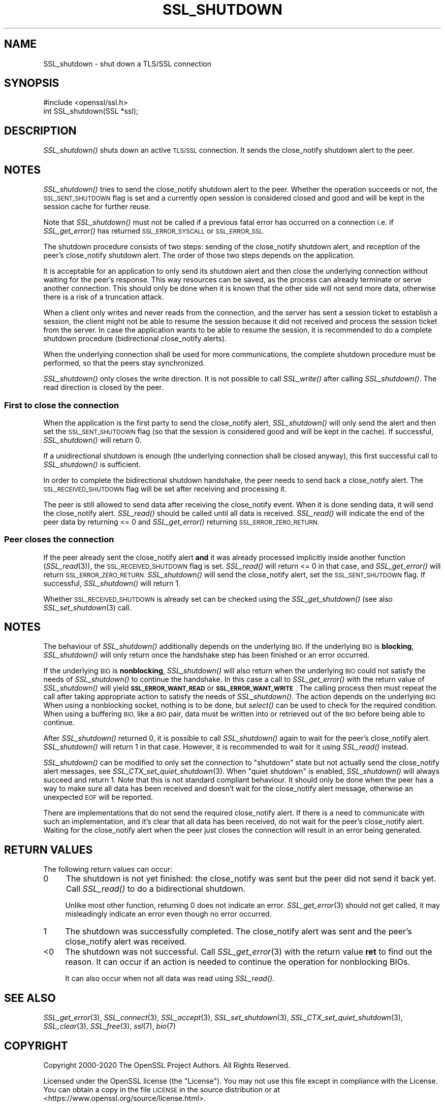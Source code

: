 .\" Automatically generated by Pod::Man 2.27 (Pod::Simple 3.28)
.\"
.\" Standard preamble:
.\" ========================================================================
.de Sp \" Vertical space (when we can't use .PP)
.if t .sp .5v
.if n .sp
..
.de Vb \" Begin verbatim text
.ft CW
.nf
.ne \\$1
..
.de Ve \" End verbatim text
.ft R
.fi
..
.\" Set up some character translations and predefined strings.  \*(-- will
.\" give an unbreakable dash, \*(PI will give pi, \*(L" will give a left
.\" double quote, and \*(R" will give a right double quote.  \*(C+ will
.\" give a nicer C++.  Capital omega is used to do unbreakable dashes and
.\" therefore won't be available.  \*(C` and \*(C' expand to `' in nroff,
.\" nothing in troff, for use with C<>.
.tr \(*W-
.ds C+ C\v'-.1v'\h'-1p'\s-2+\h'-1p'+\s0\v'.1v'\h'-1p'
.ie n \{\
.    ds -- \(*W-
.    ds PI pi
.    if (\n(.H=4u)&(1m=24u) .ds -- \(*W\h'-12u'\(*W\h'-12u'-\" diablo 10 pitch
.    if (\n(.H=4u)&(1m=20u) .ds -- \(*W\h'-12u'\(*W\h'-8u'-\"  diablo 12 pitch
.    ds L" ""
.    ds R" ""
.    ds C` ""
.    ds C' ""
'br\}
.el\{\
.    ds -- \|\(em\|
.    ds PI \(*p
.    ds L" ``
.    ds R" ''
.    ds C`
.    ds C'
'br\}
.\"
.\" Escape single quotes in literal strings from groff's Unicode transform.
.ie \n(.g .ds Aq \(aq
.el       .ds Aq '
.\"
.\" If the F register is turned on, we'll generate index entries on stderr for
.\" titles (.TH), headers (.SH), subsections (.SS), items (.Ip), and index
.\" entries marked with X<> in POD.  Of course, you'll have to process the
.\" output yourself in some meaningful fashion.
.\"
.\" Avoid warning from groff about undefined register 'F'.
.de IX
..
.nr rF 0
.if \n(.g .if rF .nr rF 1
.if (\n(rF:(\n(.g==0)) \{
.    if \nF \{
.        de IX
.        tm Index:\\$1\t\\n%\t"\\$2"
..
.        if !\nF==2 \{
.            nr % 0
.            nr F 2
.        \}
.    \}
.\}
.rr rF
.\"
.\" Accent mark definitions (@(#)ms.acc 1.5 88/02/08 SMI; from UCB 4.2).
.\" Fear.  Run.  Save yourself.  No user-serviceable parts.
.    \" fudge factors for nroff and troff
.if n \{\
.    ds #H 0
.    ds #V .8m
.    ds #F .3m
.    ds #[ \f1
.    ds #] \fP
.\}
.if t \{\
.    ds #H ((1u-(\\\\n(.fu%2u))*.13m)
.    ds #V .6m
.    ds #F 0
.    ds #[ \&
.    ds #] \&
.\}
.    \" simple accents for nroff and troff
.if n \{\
.    ds ' \&
.    ds ` \&
.    ds ^ \&
.    ds , \&
.    ds ~ ~
.    ds /
.\}
.if t \{\
.    ds ' \\k:\h'-(\\n(.wu*8/10-\*(#H)'\'\h"|\\n:u"
.    ds ` \\k:\h'-(\\n(.wu*8/10-\*(#H)'\`\h'|\\n:u'
.    ds ^ \\k:\h'-(\\n(.wu*10/11-\*(#H)'^\h'|\\n:u'
.    ds , \\k:\h'-(\\n(.wu*8/10)',\h'|\\n:u'
.    ds ~ \\k:\h'-(\\n(.wu-\*(#H-.1m)'~\h'|\\n:u'
.    ds / \\k:\h'-(\\n(.wu*8/10-\*(#H)'\z\(sl\h'|\\n:u'
.\}
.    \" troff and (daisy-wheel) nroff accents
.ds : \\k:\h'-(\\n(.wu*8/10-\*(#H+.1m+\*(#F)'\v'-\*(#V'\z.\h'.2m+\*(#F'.\h'|\\n:u'\v'\*(#V'
.ds 8 \h'\*(#H'\(*b\h'-\*(#H'
.ds o \\k:\h'-(\\n(.wu+\w'\(de'u-\*(#H)/2u'\v'-.3n'\*(#[\z\(de\v'.3n'\h'|\\n:u'\*(#]
.ds d- \h'\*(#H'\(pd\h'-\w'~'u'\v'-.25m'\f2\(hy\fP\v'.25m'\h'-\*(#H'
.ds D- D\\k:\h'-\w'D'u'\v'-.11m'\z\(hy\v'.11m'\h'|\\n:u'
.ds th \*(#[\v'.3m'\s+1I\s-1\v'-.3m'\h'-(\w'I'u*2/3)'\s-1o\s+1\*(#]
.ds Th \*(#[\s+2I\s-2\h'-\w'I'u*3/5'\v'-.3m'o\v'.3m'\*(#]
.ds ae a\h'-(\w'a'u*4/10)'e
.ds Ae A\h'-(\w'A'u*4/10)'E
.    \" corrections for vroff
.if v .ds ~ \\k:\h'-(\\n(.wu*9/10-\*(#H)'\s-2\u~\d\s+2\h'|\\n:u'
.if v .ds ^ \\k:\h'-(\\n(.wu*10/11-\*(#H)'\v'-.4m'^\v'.4m'\h'|\\n:u'
.    \" for low resolution devices (crt and lpr)
.if \n(.H>23 .if \n(.V>19 \
\{\
.    ds : e
.    ds 8 ss
.    ds o a
.    ds d- d\h'-1'\(ga
.    ds D- D\h'-1'\(hy
.    ds th \o'bp'
.    ds Th \o'LP'
.    ds ae ae
.    ds Ae AE
.\}
.rm #[ #] #H #V #F C
.\" ========================================================================
.\"
.IX Title "SSL_SHUTDOWN 3"
.TH SSL_SHUTDOWN 3 "2023-06-12" "1.1.1s" "OpenSSL"
.\" For nroff, turn off justification.  Always turn off hyphenation; it makes
.\" way too many mistakes in technical documents.
.if n .ad l
.nh
.SH "NAME"
SSL_shutdown \- shut down a TLS/SSL connection
.SH "SYNOPSIS"
.IX Header "SYNOPSIS"
.Vb 1
\& #include <openssl/ssl.h>
\&
\& int SSL_shutdown(SSL *ssl);
.Ve
.SH "DESCRIPTION"
.IX Header "DESCRIPTION"
\&\fISSL_shutdown()\fR shuts down an active \s-1TLS/SSL\s0 connection. It sends the
close_notify shutdown alert to the peer.
.SH "NOTES"
.IX Header "NOTES"
\&\fISSL_shutdown()\fR tries to send the close_notify shutdown alert to the peer.
Whether the operation succeeds or not, the \s-1SSL_SENT_SHUTDOWN\s0 flag is set and
a currently open session is considered closed and good and will be kept in the
session cache for further reuse.
.PP
Note that \fISSL_shutdown()\fR must not be called if a previous fatal error has
occurred on a connection i.e. if \fISSL_get_error()\fR has returned \s-1SSL_ERROR_SYSCALL\s0
or \s-1SSL_ERROR_SSL.\s0
.PP
The shutdown procedure consists of two steps: sending of the close_notify
shutdown alert, and reception of the peer's close_notify shutdown alert.
The order of those two steps depends on the application.
.PP
It is acceptable for an application to only send its shutdown alert and
then close the underlying connection without waiting for the peer's response.
This way resources can be saved, as the process can already terminate or
serve another connection.
This should only be done when it is known that the other side will not send more
data, otherwise there is a risk of a truncation attack.
.PP
When a client only writes and never reads from the connection, and the server
has sent a session ticket to establish a session, the client might not be able
to resume the session because it did not received and process the session ticket
from the server.
In case the application wants to be able to resume the session, it is recommended to
do a complete shutdown procedure (bidirectional close_notify alerts).
.PP
When the underlying connection shall be used for more communications, the
complete shutdown procedure must be performed, so that the peers stay
synchronized.
.PP
\&\fISSL_shutdown()\fR only closes the write direction.
It is not possible to call \fISSL_write()\fR after calling \fISSL_shutdown()\fR.
The read direction is closed by the peer.
.SS "First to close the connection"
.IX Subsection "First to close the connection"
When the application is the first party to send the close_notify
alert, \fISSL_shutdown()\fR will only send the alert and then set the
\&\s-1SSL_SENT_SHUTDOWN\s0 flag (so that the session is considered good and will
be kept in the cache).
If successful, \fISSL_shutdown()\fR will return 0.
.PP
If a unidirectional shutdown is enough (the underlying connection shall be
closed anyway), this first successful call to \fISSL_shutdown()\fR is sufficient.
.PP
In order to complete the bidirectional shutdown handshake, the peer needs
to send back a close_notify alert.
The \s-1SSL_RECEIVED_SHUTDOWN\s0 flag will be set after receiving and processing
it.
.PP
The peer is still allowed to send data after receiving the close_notify
event.
When it is done sending data, it will send the close_notify alert.
\&\fISSL_read()\fR should be called until all data is received.
\&\fISSL_read()\fR will indicate the end of the peer data by returning <= 0
and \fISSL_get_error()\fR returning \s-1SSL_ERROR_ZERO_RETURN.\s0
.SS "Peer closes the connection"
.IX Subsection "Peer closes the connection"
If the peer already sent the close_notify alert \fBand\fR it was
already processed implicitly inside another function
(\fISSL_read\fR\|(3)), the \s-1SSL_RECEIVED_SHUTDOWN\s0 flag is set.
\&\fISSL_read()\fR will return <= 0 in that case, and \fISSL_get_error()\fR will return
\&\s-1SSL_ERROR_ZERO_RETURN.\s0
\&\fISSL_shutdown()\fR will send the close_notify alert, set the \s-1SSL_SENT_SHUTDOWN\s0
flag.
If successful, \fISSL_shutdown()\fR will return 1.
.PP
Whether \s-1SSL_RECEIVED_SHUTDOWN\s0 is already set can be checked using the
\&\fISSL_get_shutdown()\fR (see also \fISSL_set_shutdown\fR\|(3) call.
.SH "NOTES"
.IX Header "NOTES"
The behaviour of \fISSL_shutdown()\fR additionally depends on the underlying \s-1BIO.\s0
If the underlying \s-1BIO\s0 is \fBblocking\fR, \fISSL_shutdown()\fR will only return once the
handshake step has been finished or an error occurred.
.PP
If the underlying \s-1BIO\s0 is \fBnonblocking\fR, \fISSL_shutdown()\fR will also return
when the underlying \s-1BIO\s0 could not satisfy the needs of \fISSL_shutdown()\fR
to continue the handshake. In this case a call to \fISSL_get_error()\fR with the
return value of \fISSL_shutdown()\fR will yield \fB\s-1SSL_ERROR_WANT_READ\s0\fR or
\&\fB\s-1SSL_ERROR_WANT_WRITE\s0\fR. The calling process then must repeat the call after
taking appropriate action to satisfy the needs of \fISSL_shutdown()\fR.
The action depends on the underlying \s-1BIO.\s0 When using a nonblocking socket,
nothing is to be done, but \fIselect()\fR can be used to check for the required
condition. When using a buffering \s-1BIO,\s0 like a \s-1BIO\s0 pair, data must be written
into or retrieved out of the \s-1BIO\s0 before being able to continue.
.PP
After \fISSL_shutdown()\fR returned 0, it is possible to call \fISSL_shutdown()\fR again
to wait for the peer's close_notify alert.
\&\fISSL_shutdown()\fR will return 1 in that case.
However, it is recommended to wait for it using \fISSL_read()\fR instead.
.PP
\&\fISSL_shutdown()\fR can be modified to only set the connection to \*(L"shutdown\*(R"
state but not actually send the close_notify alert messages,
see \fISSL_CTX_set_quiet_shutdown\fR\|(3).
When \*(L"quiet shutdown\*(R" is enabled, \fISSL_shutdown()\fR will always succeed
and return 1.
Note that this is not standard compliant behaviour.
It should only be done when the peer has a way to make sure all
data has been received and doesn't wait for the close_notify alert
message, otherwise an unexpected \s-1EOF\s0 will be reported.
.PP
There are implementations that do not send the required close_notify alert.
If there is a need to communicate with such an implementation, and it's clear
that all data has been received, do not wait for the peer's close_notify alert.
Waiting for the close_notify alert when the peer just closes the connection will
result in an error being generated.
.SH "RETURN VALUES"
.IX Header "RETURN VALUES"
The following return values can occur:
.IP "0" 4
The shutdown is not yet finished: the close_notify was sent but the peer
did not send it back yet.
Call \fISSL_read()\fR to do a bidirectional shutdown.
.Sp
Unlike most other function, returning 0 does not indicate an error.
\&\fISSL_get_error\fR\|(3) should not get called, it may misleadingly
indicate an error even though no error occurred.
.IP "1" 4
.IX Item "1"
The shutdown was successfully completed. The close_notify alert was sent
and the peer's close_notify alert was received.
.IP "<0" 4
.IX Item "<0"
The shutdown was not successful.
Call \fISSL_get_error\fR\|(3) with the return value \fBret\fR to find out the reason.
It can occur if an action is needed to continue the operation for nonblocking
BIOs.
.Sp
It can also occur when not all data was read using \fISSL_read()\fR.
.SH "SEE ALSO"
.IX Header "SEE ALSO"
\&\fISSL_get_error\fR\|(3), \fISSL_connect\fR\|(3),
\&\fISSL_accept\fR\|(3), \fISSL_set_shutdown\fR\|(3),
\&\fISSL_CTX_set_quiet_shutdown\fR\|(3),
\&\fISSL_clear\fR\|(3), \fISSL_free\fR\|(3),
\&\fIssl\fR\|(7), \fIbio\fR\|(7)
.SH "COPYRIGHT"
.IX Header "COPYRIGHT"
Copyright 2000\-2020 The OpenSSL Project Authors. All Rights Reserved.
.PP
Licensed under the OpenSSL license (the \*(L"License\*(R").  You may not use
this file except in compliance with the License.  You can obtain a copy
in the file \s-1LICENSE\s0 in the source distribution or at
<https://www.openssl.org/source/license.html>.
